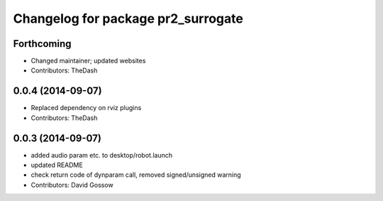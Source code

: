 ^^^^^^^^^^^^^^^^^^^^^^^^^^^^^^^^^^^
Changelog for package pr2_surrogate
^^^^^^^^^^^^^^^^^^^^^^^^^^^^^^^^^^^

Forthcoming
-----------
* Changed maintainer; updated websites
* Contributors: TheDash

0.0.4 (2014-09-07)
------------------
* Replaced dependency on rviz plugins
* Contributors: TheDash

0.0.3 (2014-09-07)
------------------
* added audio param etc. to desktop/robot.launch
* updated README
* check return code of dynparam call, removed signed/unsigned warning
* Contributors: David Gossow
